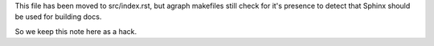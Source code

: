 This file has been moved to src/index.rst, but agraph makefiles still
check for it's presence to detect that Sphinx should be used for
building docs.

So we keep this note here as a hack.
